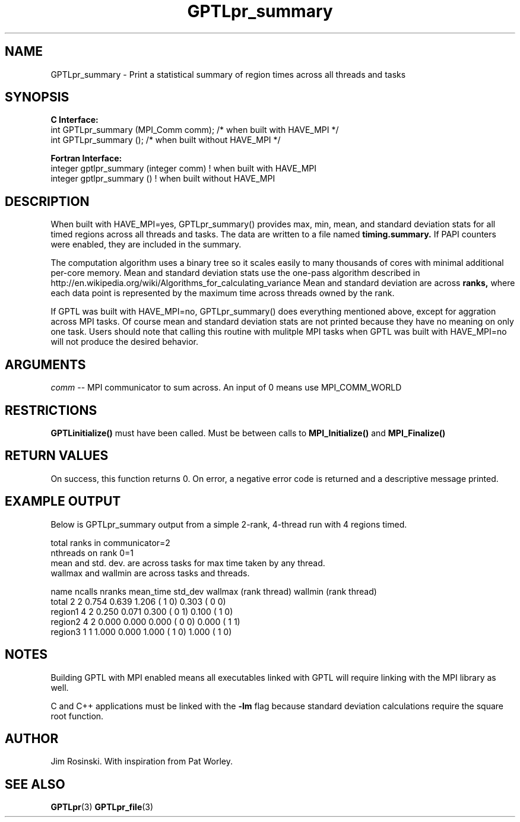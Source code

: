 .\" $Id$
.TH GPTLpr_summary 3 "December, 2012" "GPTL"

.SH NAME
GPTLpr_summary \- Print a statistical summary of region times across all threads and tasks

.SH SYNOPSIS
.B C Interface:
.nf
int GPTLpr_summary (MPI_Comm comm);  /* when built with HAVE_MPI */
int GPTLpr_summary ();               /* when built without HAVE_MPI */
.fi

.B Fortran Interface:
.nf
integer gptlpr_summary (integer comm) ! when built with HAVE_MPI
integer gptlpr_summary ()             ! when built without HAVE_MPI
.fi

.SH DESCRIPTION
When built with HAVE_MPI=yes, GPTLpr_summary() provides max, min, mean, and standard 
deviation stats for all timed regions across all threads and tasks. The data are 
written to a file named
.B timing.summary. 
If PAPI counters were enabled, they are included in the summary.
.P
The computation algorithm uses a binary tree so it scales easily to many thousands of cores
with minimal additional per-core memory. Mean and standard deviation stats use the one-pass 
algorithm described in http://en.wikipedia.org/wiki/Algorithms_for_calculating_variance
Mean and standard deviation are across
.B ranks,
where each data point is represented by the maximum time across threads owned by the rank.
.P
If GPTL was built with HAVE_MPI=no, GPTLpr_summary() does everything mentioned above, except
for aggration across MPI tasks. Of course mean and standard deviation stats are not printed
because they have no meaning on only one task. Users should note that calling this routine
with mulitple MPI tasks when GPTL was built with HAVE_MPI=no will not produce the desired
behavior.

.SH ARGUMENTS
.I comm
-- MPI communicator to sum across. An input of 0 means use MPI_COMM_WORLD

.SH RESTRICTIONS
.B GPTLinitialize()
must have been called. Must be between calls to
.B MPI_Initialize()
and
.B MPI_Finalize()

.SH RETURN VALUES
On success, this function returns 0. On error, a negative error code is returned and a 
descriptive message printed. 

.SH EXAMPLE OUTPUT
Below is GPTLpr_summary output from a simple 2-rank, 4-thread run with 4 regions timed.
.P
.nf
.if t .ft CW
total ranks in communicator=2
nthreads on rank 0=1
'N' used for mean, std. dev. calcs.: 'ncalls'/'nthreads'
'ncalls': number of times the region was invoked across tasks and threads.
'nranks' is the number of ranks which invoked the region.
mean and std. dev. are across tasks for max time taken by any thread.
wallmax and wallmin are across tasks and threads.

name   ncalls nranks mean_time std_dev wallmax (rank thread) wallmin (rank thread)
total       2      2     0.754   0.639   1.206 (   1      0)   0.303 (   0      0)
region1     4      2     0.250   0.071   0.300 (   0      1)   0.100 (   1      0)
region2     4      2     0.000   0.000   0.000 (   0      0)   0.000 (   1      1)
region3     1      1     1.000   0.000   1.000 (   1      0)   1.000 (   1      0)
.if t .ft P
.fi

.SH NOTES
Building GPTL with MPI enabled means all executables linked with GPTL will require linking 
with the MPI library as well.
.P
C and C++ applications must be linked with the 
.B -lm
flag because standard deviation calculations require the square root function.

.SH AUTHOR
Jim Rosinski. With inspiration from Pat Worley.
.SH SEE ALSO
.BR GPTLpr "(3)" 
.BR GPTLpr_file "(3)" 
